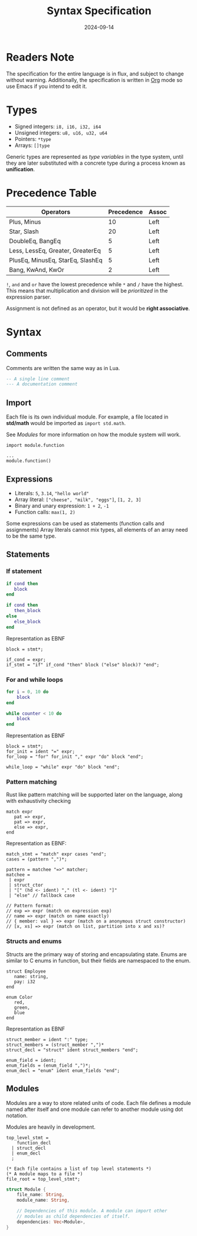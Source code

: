 #+title: Syntax Specification
#+date: 2024-09-14

* Readers Note
The specification for the entire language is in flux, and subject to change without warning.
Additionally, the specification is written in [[https://orgmode.org][Org]] mode so use Emacs if you intend to edit it.

* Types
- Signed integers: ~i8, i16, i32, i64~
- Unsigned integers: ~u8, u16, u32, u64~
- Pointers: ~*type~
- Arrays: ~[]type~

Generic types are represented as /type variables/ in the type system, until they are
later substituted with a concrete type during a process known as *unification*.

* Precedence Table
| Operators                        | Precedence | Assoc |
|----------------------------------+------------+-------|
| Plus, Minus                      |         10 | Left  |
| Star, Slash                      |         20 | Left  |
| DoubleEq, BangEq                 |          5 | Left  |
| Less, LessEq, Greater, GreaterEq |          5 | Left  |
| PlusEq, MinusEq, StarEq, SlashEq |          5 | Left  |
| Bang, KwAnd, KwOr                |          2 | Left  |

~!~, ~and~ and ~or~ have the lowest precedence while ~*~ and ~/~ have the highest.
This means that multiplication and division will be /prioritized/ in the expression parser.

Assignment is not defined as an operator, but it would be *right associative*.

* Syntax

** Comments
Comments are written the same way as in Lua.
#+begin_src lua
  -- A single line comment
  --- A documentation comment
#+end_src

** Import
Each file is its own individual module. For example, a file located in *std/math* would be
imported as ~import std.math~.

See [[Modules]] for more information on how the module system will work.

#+begin_src
  import module.function

  ...
  module.function()
#+end_src

** Expressions
- Literals: ~5~, ~3.14~, ~"hello world"~
- Array literal: ~["cheese", "milk", "eggs"]~, ~[1, 2, 3]~
- Binary and unary expression: ~1 + 2~, ~-1~
- Function calls: ~max(1, 2)~

Some expressions can be used as statements (function calls and assignments)
Array literals cannot mix types, all elements of an array need to be the same type.

** Statements
*** If statement
#+begin_src lua
  if cond then
     block
  end

  if cond then
     then_block
  else
     else_block
  end
#+end_src

Representation as EBNF
#+begin_src bnf
  block = stmt*;

  if_cond = expr;
  if_stmt = "if" if_cond "then" block ("else" block)? "end";
#+end_src

*** For and while loops
#+begin_src lua
  for i = 0, 10 do
      block
  end

  while counter < 10 do
      block
  end
#+end_src

Representation as EBNF
#+begin_src bnf
  block = stmt*;
  for_init = ident "=" expr;
  for_loop = "for" for_init "," expr "do" block "end";

  while_loop = "while" expr "do" block "end";
#+end_src

*** Pattern matching
Rust like pattern matching will be supported later on the language, along with exhaustivity checking

#+begin_src
  match expr
     pat => expr,
     pat => expr,
     else => expr,
  end
#+end_src

Representation as EBNF:
#+begin_src bnf
  match_stmt = "match" expr cases "end";
  cases = (pattern ",")*;

  pattern = matchee "=>" matcher;
  matchee =
   | expr
   | struct_ctor
   | "[" (hd <- ident) "," (tl <- ident) "]"
   | "else" // fallback case
  
  // Pattern format:
  // exp => expr (match on expression exp)
  // name => expr (match on name exactly)
  // { member: val } => expr (match on a anonymous struct constructor)
  // [x, xs] => expr (match on list, partition into x and xs)?
#+end_src

*** Structs and enums
Structs are the primary way of storing and encapsulating state. Enums are similar to C
enums in function, but their fields are namespaced to the enum.

#+begin_src
  struct Employee
     name: string,
     pay: i32
  end

  enum Color
     red,
     green,
     blue
  end
#+end_src

Representation as EBNF
#+begin_src bnf
  struct_member = ident ":" type;
  struct_members = (struct_member ",")*
  struct_decl = "struct" ident struct_members "end";

  enum_field = ident;
  enum_fields = (enum_field ",")*;
  enum_decl = "enum" ident enum_fields "end";
#+end_src


#+NAME: Modules
** Modules
Modules are a way to store related units of code. Each file defines a module named after itself
and one module can refer to another module using dot notation.

Modules are heavily in development.

#+begin_src bnf
  top_level_stmt =
      function_decl
    | struct_decl
    | enum_decl
    ;

  (* Each file contains a list of top level statements *)
  (* A module maps to a file *)
  file_root = top_level_stmt*;
#+end_src

#+begin_src rust
  struct Module {
      file_name: String,
      module_name: String,

      // Dependencies of this module. A module can import other
      // modules as child dependencies of itself.
      dependencies: Vec<Module>,
  }
#+end_src
